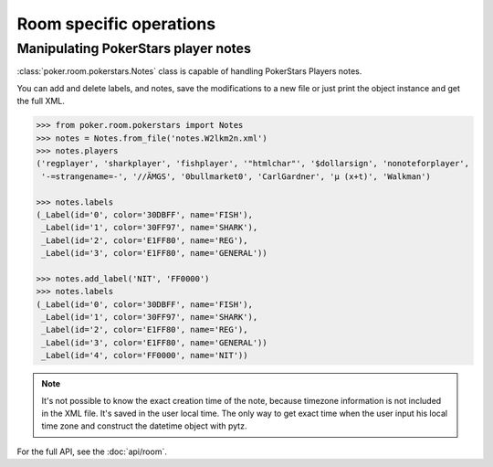 Room specific operations
========================


Manipulating PokerStars player notes
------------------------------------

:class:`poker.room.pokerstars.Notes` class is capable of handling PokerStars Players notes.

You can add and delete labels, and notes, save the modifications to a new file or just print
the object instance and get the full XML.


.. code-block:: python

   >>> from poker.room.pokerstars import Notes
   >>> notes = Notes.from_file('notes.W2lkm2n.xml')
   >>> notes.players
   ('regplayer', 'sharkplayer', 'fishplayer', '"htmlchar"', '$dollarsign', 'nonoteforplayer',
    '-=strangename=-', '//ÄMGS', '0bullmarket0', 'CarlGardner', 'µ (x+t)', 'Walkman')

   >>> notes.labels
   (_Label(id='0', color='30DBFF', name='FISH'),
    _Label(id='1', color='30FF97', name='SHARK'),
    _Label(id='2', color='E1FF80', name='REG'),
    _Label(id='3', color='E1FF80', name='GENERAL'))

   >>> notes.add_label('NIT', 'FF0000')
   >>> notes.labels
   (_Label(id='0', color='30DBFF', name='FISH'),
    _Label(id='1', color='30FF97', name='SHARK'),
    _Label(id='2', color='E1FF80', name='REG'),
    _Label(id='3', color='E1FF80', name='GENERAL'))
    _Label(id='4', color='FF0000', name='NIT'))


.. note::

   It's not possible to know the exact creation time of the note, because timezone information is
   not included in the XML file. It's saved in the user local time. The only way to get exact time
   when the user input his local time zone and construct the datetime object with pytz.


For the full API, see the :doc:`api/room`.
